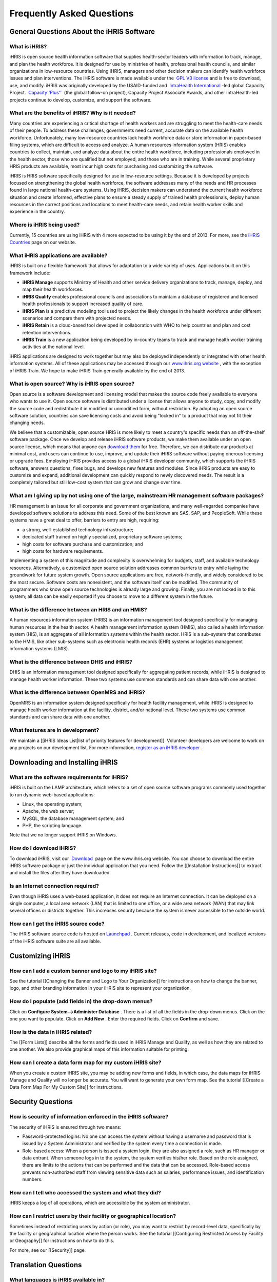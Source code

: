 Frequently Asked Questions
==========================


General Questions About the iHRIS Software
^^^^^^^^^^^^^^^^^^^^^^^^^^^^^^^^^^^^^^^^^^


What is iHRIS?
~~~~~~~~~~~~~~
iHRIS is open source health information software that supplies health-sector leaders with information to track, manage, and plan the health workforce. It is designed for use by ministries of health, professional health councils, and similar organizations in low-resource countries. Using iHRIS, managers and other decision makers can identify health workforce issues and plan interventions. The iHRIS software is made available under the  `GPL V3 license <http://www.gnu.org/licenses/gpl.html>`_  and is free to download, use, and modify. iHRIS was originally developed by the USAID-funded and  `IntraHealth International <http://www.intrahealth.org>`_ -led global Capacity Project.  `Capacity''Plus'' <http://www.capacityplus.org/>`_  (the global follow-on project), Capacity Project Associate Awards, and other IntraHealth-led projects continue to develop, customize, and support the software.


What are the benefits of iHRIS? Why is it needed?
~~~~~~~~~~~~~~~~~~~~~~~~~~~~~~~~~~~~~~~~~~~~~~~~~
Many countries are experiencing a critical shortage of health workers and are struggling to meet the health-care needs of their people. To address these challenges, governments need current, accurate data on the available health workforce. Unfortunately, many low-resource countries lack health workforce data or store information in paper-based filing systems, which are difficult to access and analyze. A human resources information system (HRIS) enables countries to collect, maintain, and analyze data about the entire health workforce, including professionals employed in the health sector, those who are qualified but not employed, and those who are in training. While several proprietary HRIS products are available, most incur high costs for purchasing and customizing the software.

iHRIS is HRIS software specifically designed for use in low-resource settings. Because it is developed by projects focused on strengthening the global health workforce, the software addresses many of the needs and HR processes found in large national health-care systems. Using iHRIS, decision makers can understand the current health workforce situation and create informed, effective plans to ensure a steady supply of trained health professionals, deploy human resources in the correct positions and locations to meet health-care needs, and retain health worker skills and experience in the country.


Where is iHRIS being used?
~~~~~~~~~~~~~~~~~~~~~~~~~~
Currently, 15 countries are using iHRIS with 4 more expected to be using it by the end of 2013. For more, see the  `iHRIS Countries <http://www.ihris.org/about/ihris-countries/>`_  page on our website.


What iHRIS applications are available?
~~~~~~~~~~~~~~~~~~~~~~~~~~~~~~~~~~~~~~
iHRIS is built on a flexible framework that allows for adaptation to a wide variety of uses. Applications built on this framework include:


* **iHRIS Manage**  supports Ministry of Health and other service delivery organizations to track, manage, deploy, and map their health workforces.
* **iHRIS Qualify**  enables professional councils and associations to maintain a database of registered and licensed health professionals to support increased quality of care.
* **iHRIS Plan**  is a predictive modeling tool used to project the likely changes in the health workforce under different scenarios and compare them with projected needs.
* **iHRIS Retain**  is a cloud-based tool developed in collaboration with WHO to help countries and plan and cost retention interventions.
* **iHRIS Train**  is a new application being developed by in-country teams to track and manage health worker training activities at the national level.

iHRIS applications are designed to work together but may also be deployed independently or integrated with other health information systems. All of these applications may be accessed through our  `www.ihris.org website <http://www.ihris.org/ihris-suite/>`_ , with the exception of iHRIS Train. We hope to make iHRIS Train generally available by the end of 2013.


What is open source? Why is iHRIS open source?
~~~~~~~~~~~~~~~~~~~~~~~~~~~~~~~~~~~~~~~~~~~~~~
Open source is a software development and licensing model that makes the source code freely available to everyone who wants to use it. Open source software is distributed under a license that allows anyone to study, copy, and modify the source code and redistribute it in modified or unmodified form, without restriction. By adopting an open source software solution, countries can save licensing costs and avoid being "locked in" to a product that may not fit their changing needs.

We believe that a customizable, open source HRIS is more likely to meet a country's specific needs than an off-the-shelf software package. Once we develop and release iHRIS software products, we make them available under an open source license, which means that anyone can  `download them <http://www.ihris.org/download/>`_  for free. Therefore, we can distribute our products at minimal cost, and users can continue to use, improve, and update their iHRIS software without paying onerous licensing or upgrade fees. Employing iHRIS provides access to a global iHRIS developer community, which supports the iHRIS software, answers questions, fixes bugs, and develops new features and modules. Since iHRIS products are easy to customize and expand, additional development can quickly respond to newly discovered needs. The result is a completely tailored but still low-cost system that can grow and change over time.


What am I giving up by not using one of the large, mainstream HR management software packages?
~~~~~~~~~~~~~~~~~~~~~~~~~~~~~~~~~~~~~~~~~~~~~~~~~~~~~~~~~~~~~~~~~~~~~~~~~~~~~~~~~~~~~~~~~~~~~~
HR management is an issue for all corporate and government organizations, and many well-regarded companies have developed software solutions to address this need. Some of the best known are SAS, SAP, and PeopleSoft. While these systems have a great deal to offer, barriers to entry are high, requiring:


* a strong, well-established technology infrastructure;
* dedicated staff trained on highly specialized, proprietary software systems;
* high costs for software purchase and customization; and
* high costs for hardware requirements.

Implementing a system of this magnitude and complexity is overwhelming for budgets, staff, and available technology resources. Alternatively, a customized open source solution addresses common barriers to entry while laying the groundwork for future system growth. Open source applications are free, network-friendly, and widely considered to be the most secure. Software costs are nonexistent, and the software itself can be modified. The community of programmers who know open source technologies is already large and growing. Finally, you are not locked in to this system; all data can be easily exported if you choose to move to a different system in the future.


What is the difference between an HRIS and an HMIS?
~~~~~~~~~~~~~~~~~~~~~~~~~~~~~~~~~~~~~~~~~~~~~~~~~~~
A human resources information system (HRIS) is an information management tool designed specifically for managing human resources in the health sector. A health management information system (HMIS), also called a health information system (HIS), is an aggregate of all information systems within the health sector. HRIS is a sub-system that contributes to the HMIS, like other sub-systems such as electronic health records (EHR) systems or logistics management information systems (LMIS).


What is the difference between DHIS and iHRIS?
~~~~~~~~~~~~~~~~~~~~~~~~~~~~~~~~~~~~~~~~~~~~~~
DHIS is an information management tool designed specifically for aggregating patient records, while iHRIS is designed to manage health worker information. These two systems use common standards and can share data with one another.


What is the difference between OpenMRS and iHRIS?
~~~~~~~~~~~~~~~~~~~~~~~~~~~~~~~~~~~~~~~~~~~~~~~~~
OpenMRS is an information system designed specifically for health facility management, while iHRIS is designed to manage health worker information at the facility, district, and/or national level. These two systems use common standards and can share data with one another.


What features are in development?
~~~~~~~~~~~~~~~~~~~~~~~~~~~~~~~~~
We maintain a [[iHRIS Ideas List|list of priority features for development]]. Volunteer developers are welcome to work on any projects on our development list. For more information,  `register as an iHRIS developer <http://www.ihris.org/community/contribute-code/>`_ .



Downloading and Installing iHRIS
^^^^^^^^^^^^^^^^^^^^^^^^^^^^^^^^


What are the software requirements for iHRIS?
~~~~~~~~~~~~~~~~~~~~~~~~~~~~~~~~~~~~~~~~~~~~~
iHRIS is built on the LAMP architecture, which refers to a set of open source software programs commonly used together to run dynamic web-based applications:


* Linux, the operating system;
* Apache, the web server;
* MySQL, the database management system; and
* PHP, the scripting language.

Note that we no longer support iHRIS on Windows.


How do I download iHRIS?
~~~~~~~~~~~~~~~~~~~~~~~~
To download iHRIS, visit our  `Download <http://www.ihris.org/download/>`_  page on the www.ihris.org website. You can choose to download the entire iHRIS software package or just the individual application that you need. Follow the [[Installation Instructions]] to extract and install the files after they have downloaded.


Is an Internet connection required?
~~~~~~~~~~~~~~~~~~~~~~~~~~~~~~~~~~~
Even though iHRIS uses a web-based application, it does not require an Internet connection. It can be deployed on a single computer, a local area network (LAN) that is limited to one office, or a wide area network (WAN) that may link several offices or districts together. This increases security because the system is never accessible to the outside world.


How can I get the iHRIS source code?
~~~~~~~~~~~~~~~~~~~~~~~~~~~~~~~~~~~~
The iHRIS software source code is hosted on  `Launchpad <https://launchpad.net/ihris-suite>`_ . Current releases, code in development, and localized versions of the iHRIS software suite are all available.



Customizing iHRIS
^^^^^^^^^^^^^^^^^


How can I add a custom banner and logo to my iHRIS site?
~~~~~~~~~~~~~~~~~~~~~~~~~~~~~~~~~~~~~~~~~~~~~~~~~~~~~~~~
See the tutorial [[Changing the Banner and Logo to Your Organization]] for instructions on how to change the banner, logo, and other branding information in your iHRIS site to represent your organization.


How do I populate (add fields in) the drop-down menus?
~~~~~~~~~~~~~~~~~~~~~~~~~~~~~~~~~~~~~~~~~~~~~~~~~~~~~~
Click on **Configure System-->Administer Database** . There is a list of all the fields in the drop-down menus. Click on the one you want to populate. Click on **Add New** . Enter the required fields. Click on **Confirm**  and save.


How is the data in iHRIS related?
~~~~~~~~~~~~~~~~~~~~~~~~~~~~~~~~~
The [[Form Lists]] describe all the forms and fields used in iHRIS Manage and Qualify, as well as how they are related to one another. We also provide graphical maps of this information suitable for printing. 


How can I create a data form map for my custom iHRIS site?
~~~~~~~~~~~~~~~~~~~~~~~~~~~~~~~~~~~~~~~~~~~~~~~~~~~~~~~~~~
When you create a custom iHRIS site, you may be adding new forms and fields, in which case, the data maps for iHRIS Manage and Qualify will no longer be accurate. You will want to generate your own form map. See the tutorial [[Create a Data Form Map For My Custom Site]] for instructions.



Security Questions
^^^^^^^^^^^^^^^^^^


How is security of information enforced in the iHRIS software?
~~~~~~~~~~~~~~~~~~~~~~~~~~~~~~~~~~~~~~~~~~~~~~~~~~~~~~~~~~~~~~
The security of iHRIS is ensured through two means:



* Password-protected logins: No one can access the system without having a username and password that is issued by a System Administrator and verified by the system every time a connection is made.
* Role-based access: When a person is issued a system login, they are also assigned a role, such as HR manager or data entrant. When someone logs in to the system, the system verifies his/her role. Based on the role assigned, there are limits to the actions that can be performed and the data that can be accessed. Role-based access prevents non-authorized staff from viewing sensitive data such as salaries, performance issues, and identification numbers.


How can I tell who accessed the system and what they did?
~~~~~~~~~~~~~~~~~~~~~~~~~~~~~~~~~~~~~~~~~~~~~~~~~~~~~~~~~
iHRIS keeps a log of all operations, which are accessible by the system administrator.


How can I restrict users by their facility or geographical location?
~~~~~~~~~~~~~~~~~~~~~~~~~~~~~~~~~~~~~~~~~~~~~~~~~~~~~~~~~~~~~~~~~~~~
Sometimes instead of restricting users by action (or role), you may want to restrict by record-level data, specifically by the facility or geographical location where the person works. See the tutorial [[Configuring Restricted Access by Facility or Geography]] for instructions on how to do this.

For more, see our [[Security]] page.



Translation Questions
^^^^^^^^^^^^^^^^^^^^^


What languages is iHRIS available in?
~~~~~~~~~~~~~~~~~~~~~~~~~~~~~~~~~~~~~
iHRIS has been translated into more than 14 languages by volunteers, including Dutch, English, Estonian, French, German, Italian, Portuguese, Sinhalese, Spanish, Swahili, and Tagalog. For more information, see  `the translations page for the iHRIS software on Launchpad, our hosting site <https://translations.launchpad.net/ihris-suite>`_ .


How can I contribute translations?
~~~~~~~~~~~~~~~~~~~~~~~~~~~~~~~~~~
Our core iHRIS developers identify strings of English text that need to be translated. Volunteers can go to one of the sites below and see a list of strings that need to be translated, then submit their translations.

To get started, go to one of the following sites:



* `Our hosting site, Launchpad <https://translations.launchpad.net/ihris-suite>`_ : First, set up an account-–it’s free and quick. Then, click the Translations tab. Next, select the languages you are proficient in by clicking the Select Languages link on the right side. Click any project name in the list, such as iHRIS Manage, and then select the language. You will see a list of strings that need translation. Enter your translation and then check the box beside “Someone should review this translation.”
* `Translatewiki <http://translatewiki.net/wiki/Translating:IHRIS>`_ , a platform that brings together a dedicated community of translators with free and open source software projects. To join, click Start Translating. You will be guided through the process of becoming a Translatewiki translator. Once iHRIS content has been translated, Translatewiki staff integrate the changes into the iHRIS source code on Launchpad.

As iHRIS is translated into multiple languages, more organizations in more countries will be able to implement and use the software. When translation into a new language reaches 70-80% completion, it will automatically be included in the next release of the iHRIS software as a language option.

For more information on this process, see the [[Translations]] page.


Is documentation available in languages other than English?
~~~~~~~~~~~~~~~~~~~~~~~~~~~~~~~~~~~~~~~~~~~~~~~~~~~~~~~~~~~
Currently, the user's manuals are available in [[French-language Resources|French]]. The  `iHRIS Administrator Level 1 e-learning course <http://www.hrhresourcecenter.org/elearning/>`_  is also available in French. We are in the process of translating the technical documentation on this wiki into French.

The  `iHRIS Administrator e-learning course <http://www.hrhresourcecenter.org/elearning/>`_  is also available in Spanish. We hope to make other [[Spanish-language Resources]] available soon.



Contacting the iHRIS Development Team
^^^^^^^^^^^^^^^^^^^^^^^^^^^^^^^^^^^^^


How do I report a bug or request a new feature?
~~~~~~~~~~~~~~~~~~~~~~~~~~~~~~~~~~~~~~~~~~~~~~~
Announcements of new releases and bug fixes will be posted on our  `blog <http://www.ihris.org/blog/>`_  and on the  `Google group <https://groups.google.com/forum/#!forum/ihris>`_ .

If you find a bug in iHRIS, please report it. We use Launchpad, the site that hosts the iHRIS source code, to also track the status of all bug reports. You can also use the same process to request a new feature. You will need to create a Launchpad account as a first step–it’s free and simple. See [[Report a Bug]] for instructions.


My question isn't answered here. How do I ask a question?
~~~~~~~~~~~~~~~~~~~~~~~~~~~~~~~~~~~~~~~~~~~~~~~~~~~~~~~~~
If your question is not answered in the FAQ, the quickest way to get an answer is to post your question on the  `iHRIS Global Community Google group <https://groups.google.com/forum/#!forum/ihris>`_ . You may also  `contact us <http://www.ihris.org/about/contact-us/>`_  directly with any questions you may have.

The iHRIS source code is hosted on Launchpad. If you have an account there, you may ask a question or search for previously answered questions in the  `Questions section for the iHRIS Suite on Launchpad <https://answers.launchpad.net/ihris-suite>`_ . Registering a Launchpad account is free and simple.

[[Category:Implementer Resources]]
